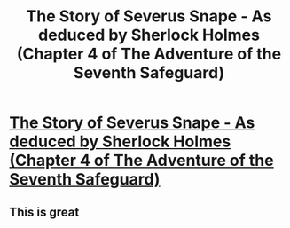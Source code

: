 #+TITLE: The Story of Severus Snape - As deduced by Sherlock Holmes (Chapter 4 of The Adventure of the Seventh Safeguard)

* [[https://charlotteannrose.wordpress.com/2017/04/28/sherlock-holmes-chpt4-the-story-of-severus-snape/][The Story of Severus Snape - As deduced by Sherlock Holmes (Chapter 4 of The Adventure of the Seventh Safeguard)]]
:PROPERTIES:
:Author: RosaN7
:Score: 10
:DateUnix: 1493422992.0
:DateShort: 2017-Apr-29
:END:

** This is great
:PROPERTIES:
:Author: SilenceoftheSamz
:Score: 2
:DateUnix: 1493580534.0
:DateShort: 2017-Apr-30
:END:

